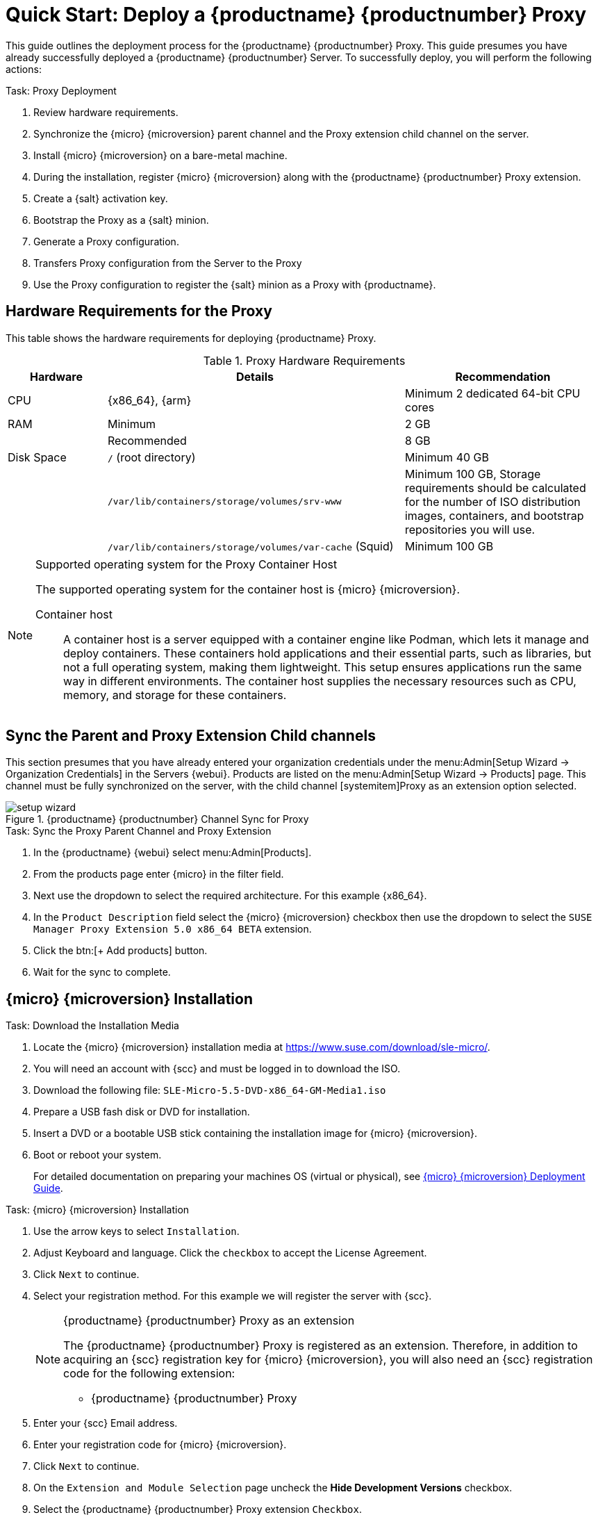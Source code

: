 [[quickstart-suma-install-proxy]]
= Quick Start: Deploy a {productname} {productnumber} Proxy
ifeval::[{uyuni-content} == true]
:noindex:
endif::[]


This guide outlines the deployment process for the {productname} {productnumber} Proxy.
This guide presumes you have already successfully deployed a {productname} {productnumber} Server. 
To successfully deploy, you will perform the following actions:


// Add certificate tasks item
.Task: Proxy Deployment
. Review hardware requirements.
. Synchronize the {micro} {microversion} parent channel and the Proxy extension child channel on the server.
. Install {micro} {microversion} on a bare-metal machine.
. During the installation, register {micro} {microversion} along with the {productname} {productnumber} Proxy extension.
. Create a {salt} activation key.
. Bootstrap the Proxy as a {salt} minion.
. Generate a Proxy configuration.
. Transfers Proxy configuration from the Server to the Proxy
. Use the Proxy configuration to register the {salt} minion as a Proxy with {productname}.



== Hardware Requirements for the Proxy

This table shows the hardware requirements for deploying {productname} Proxy.

[cols="1,3,2", options="header"]
.Proxy Hardware Requirements
|===

| Hardware
| Details
| Recommendation

| CPU
| {x86_64}, {arm}
| Minimum 2 dedicated 64-bit CPU cores

| RAM
| Minimum
| 2 GB

|
| Recommended
| 8 GB

| Disk Space
| [path]``/`` (root directory)
| Minimum 40 GB

|
| [path]``/var/lib/containers/storage/volumes/srv-www``
| Minimum 100 GB, Storage requirements should be calculated for the number of ISO distribution images, containers, and bootstrap repositories you will use.

|
| [path]``/var/lib/containers/storage/volumes/var-cache`` (Squid)
| Minimum 100 GB

|===


.Supported operating system for the Proxy Container Host
[NOTE]
====
The supported operating system for the container host is {micro} {microversion}.

Container host:: A container host is a server equipped with a container engine like Podman, which lets it manage and deploy containers. These containers hold applications and their essential parts, such as libraries, but not a full operating system, making them lightweight. This setup ensures applications run the same way in different environments. The container host supplies the necessary resources such as CPU, memory, and storage for these containers.
====



== Sync the Parent and Proxy Extension Child channels

This section presumes that you have already entered your organization credentials under the menu:Admin[Setup Wizard -> Organization Credentials] in the Servers {webui}. 
Products are listed on the menu:Admin[Setup Wizard -> Products] page. 
This channel must be fully synchronized on the server, with the child channel [systemitem]Proxy as an extension option selected.

.{productname} {productnumber} Channel Sync for Proxy
image::setup-wizard.png[scaledwidth=80%]

.Task: Sync the Proxy Parent Channel and Proxy Extension
. In the {productname} {webui} select menu:Admin[Products].
. From the products page enter {micro} in the filter field.
. Next use the dropdown to select the required architecture. For this example {x86_64}.
. In the [systemitem]``Product Description`` field select the {micro} {microversion} checkbox then use the dropdown to select the [systemitem]``SUSE Manager Proxy Extension 5.0 x86_64 BETA`` extension.
. Click the btn:[+ Add products] button.
. Wait for the sync to complete.



== {micro} {microversion} Installation



.Task: Download the Installation Media
. Locate the {micro} {microversion} installation media at https://www.suse.com/download/sle-micro/.
. You will need an account with {scc} and must be logged in to download the ISO.
. Download the following file: [filename]``SLE-Micro-5.5-DVD-x86_64-GM-Media1.iso`` 
. Prepare a USB fash disk or DVD for installation.
. Insert a DVD or a bootable USB stick containing the installation image for {micro} {microversion}.
. Boot or reboot your system.
+

For detailed documentation on preparing your machines OS (virtual or physical), see link:https://documentation.suse.com/sle-micro/5.5/html/SLE-Micro-all/book-deployment-slemicro.html[{micro} {microversion} Deployment Guide].



.Task: {micro} {microversion} Installation 
. Use the arrow keys to select [systemitem]``Installation``.
. Adjust Keyboard and language. Click the [systemitem]``checkbox`` to accept the License Agreement.
. Click [systemitem]``Next`` to continue.
. Select your registration method. For this example we will register the server with {scc}.
+

.{productname} {productnumber} Proxy as an extension
[NOTE]
====
The {productname} {productnumber} Proxy is registered as an extension. Therefore, in addition to acquiring an {scc} registration key for {micro} {microversion}, you will also need an {scc} registration code for the following extension:

* {productname} {productnumber} Proxy
====

. Enter your {scc} Email address. 
. Enter your registration code for {micro} {microversion}.
. Click [systemitem]``Next`` to continue.
. On the [systemitem]``Extension and Module Selection`` page uncheck the **Hide Development Versions** checkbox. 
. Select the {productname} {productnumber} Proxy extension [systemitem]``Checkbox``.
. Click [systemitem]``Next`` to continue.
. Enter your {productname} {productnumber} Proxy extension registration code.
. Click btn:[Next] to continue.
. On the [systemitem]``NTP Configuration`` page click btn:[Next].
. On the [systemitem]``Authentication for the System`` page enter a password for the root user. Click btn:[Next].
. On the [systemitem]``Installation Settings`` page click btn:[Install].

This concludes installation of {micro} {microversion} and {productname} {productnumber} Proxy as an extension.



=== Update the system

.Task: Update the System
. Login as *root*.
. Run **transactional-update**:
+

[source, shell]
----
transactional-update
----

. Reboot the system.
. Login as root.
. Install the container utilities:
+

[NOTE]
====
Alternatively you may install [systemitem]``mgrpxy-zsh-completion`` or [systemitem]``mgrpxy-fish-completion``.
====
+

[source, shell]
----
transactional-update pkg install mgrpxy mgrpxy-bash-completion
----
+

. Reboot the system.



== Create an Activation Key for the Proxy



.Task: Create an Activation Key
. Select menu:Systems[Activation Keys] then click btn:[+ Create key].
. Create an activation key for the proxy host with {micro} {microversion} as the parent channel. This key should include all recommended channels and the Proxy as an extension child channel.
. Proceed to boostrapping the proxy host as a minion.



== Bootstrap the Proxy as a Minion



.Task: Bootstrap the Proxy Host
. Select menu:Systems[Bootstrapping].
. Fill in the fields for your Proxy host.
. Select the Activation key created in the previous step from the dropdown.
. Click btn:[+ Bootstrap].
. Wait for the Bootstrap process to complete successfully.
  Check the menu:Salt[] menu and confirm the {salt} minion key is listed and accepted.
. Reboot the Proxy host.
. Select the host from the menu:System[] list and trigger a second reboot after all events are finished to conclude the onboarding.



.Task: Update the Proxy Host
. Select the host from the menu:Systems[] list and apply all patches to update it.
. Reboot the Proxy host.


[NOTE]
====
The container host for the {productname} Proxy must be registered as a salt minion to the {productname} Server.

For more information about registering a client to the {productname} Server, see xref:client-configuration:registration-overview.adoc[].
====



[[proxy-setup-containers-generate-config]]
== Generate the Proxy Configuration

The configuration archive of the {productname} Proxy is generated by the {productname} Server. 
Each additional Proxy requires its own configuration archive.

[IMPORTANT]
====
You must follow these steps prior to generating a Proxy configuration to be successful.

. Sync the correct channels from the menu:Admin[Setup Wizard -> Products] page and the [systemitem]``Proxy as an extension`` child channel.
. Create an activation key for the Proxy.
. Bootstrap the Proxy host as a {salt} minion with the Server.
====

The following tasks will be performed:

1. Generate {productname} a Proxy configuration file
2. Transfer the configuration to the container host from the Server and extract it
3. Start the Proxy with [literal]``mgrpxy``

[[proc-proxy-containers-setup-webui]]
.Task: Generating a Proxy Container Configuration using Web UI

. In the {webui}, navigate to menu:Systems[Proxy Configuration] and fill the required data:
. In the [guimenu]``Proxy FQDN`` field type fully qualified domain name for the proxy.
. In the [guimenu]``Parent FQDN`` field type fully qualified domain name for the {productname} Server or another {productname} Proxy.
. In the [guimenu]``Proxy SSH port`` field type SSH port on which SSH service is listening on {productname} Proxy. Recommended is to keep default 8022.
. In the [guimenu]``Max Squid cache size [MB]`` field type maximal allowed size for Squid cache. Typically this should be at most 60% of available storage for the containers.
. In the [guimenu]``SSL certificate`` selection list choose if new server certificate should be generated for {productname} Proxy or an existing one should be used.
You can consider generated certificates as {productname} builtin (self signed) certificates.
+
Depending on the choice then provide either path to signing CA certificate to generate a new certificate or path to an existing certificate and its key to be used as proxy certificate.
+
The CA certificates generated on the server are stored in the [path]``/var/lib/containers/storage/volumes/root/ssl-build`` directory.
+
For more information about existing or custom certificates and the concept of corporate and intermediate certificates, see  xref:administration:ssl-certs-imported.adoc[].

. Click btn:[Generate] to register new proxy FQDN in {productname} Server and generate configuration archive with details for container host.
. After a few moments you are presented with file to download. Save this file locally.

image::suma_proxy_containerized_webui.png[scaledwidth=80%]

[[proxy-setup-containers-transfer-config]]
== Transfer the Proxy Configuration

The {webui} generates a configuration archive.
This archive needs to be made available on the Proxy container host.


.Task: Copy the Proxy configuration
. Copy the files from the Server container to the Server host OS:
+
----
mgrctl cp server:/root/config.tar.gz .
----

. Next copy the files from the Server host OS to the Proxy host: 
+
----
scp config.tar.gz <proxy-FQDN>:/root
----

. Install the Proxy with:
+ 

----

mgrpxy install podman config.tar.gz
----

For installation instructions to use the archive to get the proxy containers, see xref:installation-and-upgrade:container-deployment/suma/proxy-container-installation.adoc[].



[[proxy-setup-containers-transfer-start]]
== Start the {productname} {productnumber} Proxy

Container can now be started with the [literal]`mgrpxy` command:

[[proc-setup-containers-setup-start]]
.Task: Start and Check Proxy Status

----
mgrpxy start
----

Check if all containers started up as expected by calling

----
mgrpxy status
----

Five {productname} Proxy containers should be present:

- proxy-salt-broker
- proxy-httpd
- proxy-tftpd
- proxy-squid
- proxy-ssh

And should be part of the [literal]``proxy-pod`` container pod.